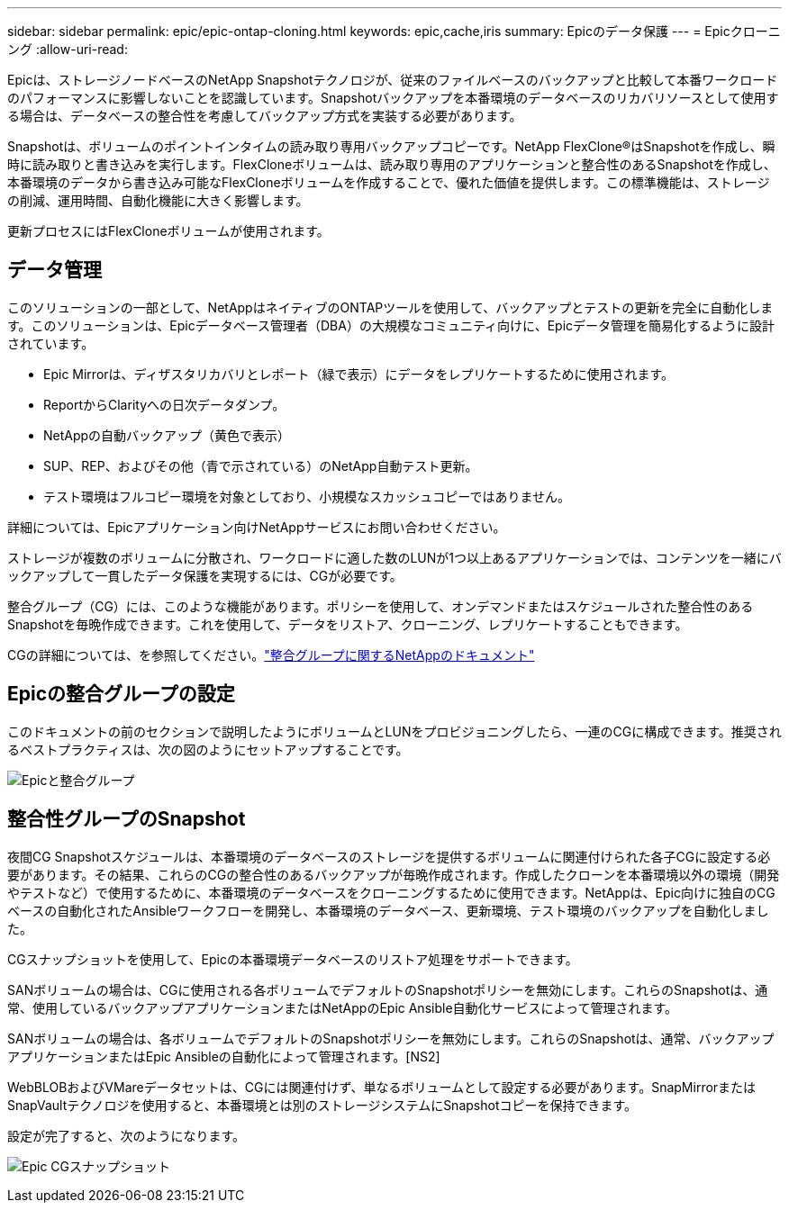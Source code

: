 ---
sidebar: sidebar 
permalink: epic/epic-ontap-cloning.html 
keywords: epic,cache,iris 
summary: Epicのデータ保護 
---
= Epicクローニング
:allow-uri-read: 


[role="lead"]
Epicは、ストレージノードベースのNetApp Snapshotテクノロジが、従来のファイルベースのバックアップと比較して本番ワークロードのパフォーマンスに影響しないことを認識しています。Snapshotバックアップを本番環境のデータベースのリカバリソースとして使用する場合は、データベースの整合性を考慮してバックアップ方式を実装する必要があります。

Snapshotは、ボリュームのポイントインタイムの読み取り専用バックアップコピーです。NetApp FlexClone®はSnapshotを作成し、瞬時に読み取りと書き込みを実行します。FlexCloneボリュームは、読み取り専用のアプリケーションと整合性のあるSnapshotを作成し、本番環境のデータから書き込み可能なFlexCloneボリュームを作成することで、優れた価値を提供します。この標準機能は、ストレージの削減、運用時間、自動化機能に大きく影響します。

更新プロセスにはFlexCloneボリュームが使用されます。



== データ管理

このソリューションの一部として、NetAppはネイティブのONTAPツールを使用して、バックアップとテストの更新を完全に自動化します。このソリューションは、Epicデータベース管理者（DBA）の大規模なコミュニティ向けに、Epicデータ管理を簡易化するように設計されています。

* Epic Mirrorは、ディザスタリカバリとレポート（緑で表示）にデータをレプリケートするために使用されます。
* ReportからClarityへの日次データダンプ。
* NetAppの自動バックアップ（黄色で表示）
* SUP、REP、およびその他（青で示されている）のNetApp自動テスト更新。
* テスト環境はフルコピー環境を対象としており、小規模なスカッシュコピーではありません。


詳細については、Epicアプリケーション向けNetAppサービスにお問い合わせください。

ストレージが複数のボリュームに分散され、ワークロードに適した数のLUNが1つ以上あるアプリケーションでは、コンテンツを一緒にバックアップして一貫したデータ保護を実現するには、CGが必要です。

整合グループ（CG）には、このような機能があります。ポリシーを使用して、オンデマンドまたはスケジュールされた整合性のあるSnapshotを毎晩作成できます。これを使用して、データをリストア、クローニング、レプリケートすることもできます。

CGの詳細については、を参照してください。link:https://docs.netapp.com/us-en/ontap/consistency-groups/["整合グループに関するNetAppのドキュメント"^]



== Epicの整合グループの設定

このドキュメントの前のセクションで説明したようにボリュームとLUNをプロビジョニングしたら、一連のCGに構成できます。推奨されるベストプラクティスは、次の図のようにセットアップすることです。

image:epic-cg-layout.png["Epicと整合グループ"]



== 整合性グループのSnapshot

夜間CG Snapshotスケジュールは、本番環境のデータベースのストレージを提供するボリュームに関連付けられた各子CGに設定する必要があります。その結果、これらのCGの整合性のあるバックアップが毎晩作成されます。作成したクローンを本番環境以外の環境（開発やテストなど）で使用するために、本番環境のデータベースをクローニングするために使用できます。NetAppは、Epic向けに独自のCGベースの自動化されたAnsibleワークフローを開発し、本番環境のデータベース、更新環境、テスト環境のバックアップを自動化しました。

CGスナップショットを使用して、Epicの本番環境データベースのリストア処理をサポートできます。

SANボリュームの場合は、CGに使用される各ボリュームでデフォルトのSnapshotポリシーを無効にします。これらのSnapshotは、通常、使用しているバックアップアプリケーションまたはNetAppのEpic Ansible自動化サービスによって管理されます。

SANボリュームの場合は、各ボリュームでデフォルトのSnapshotポリシーを無効にします。これらのSnapshotは、通常、バックアップアプリケーションまたはEpic Ansibleの自動化によって管理されます。[NS2]

WebBLOBおよびVMareデータセットは、CGには関連付けず、単なるボリュームとして設定する必要があります。SnapMirrorまたはSnapVaultテクノロジを使用すると、本番環境とは別のストレージシステムにSnapshotコピーを保持できます。

設定が完了すると、次のようになります。

image:epic-cg-snapshots.png["Epic CGスナップショット"]
